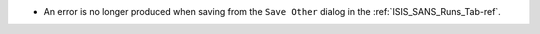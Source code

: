 - An error is no longer produced when saving from the ``Save Other`` dialog in the :ref:`ISIS_SANS_Runs_Tab-ref`.
